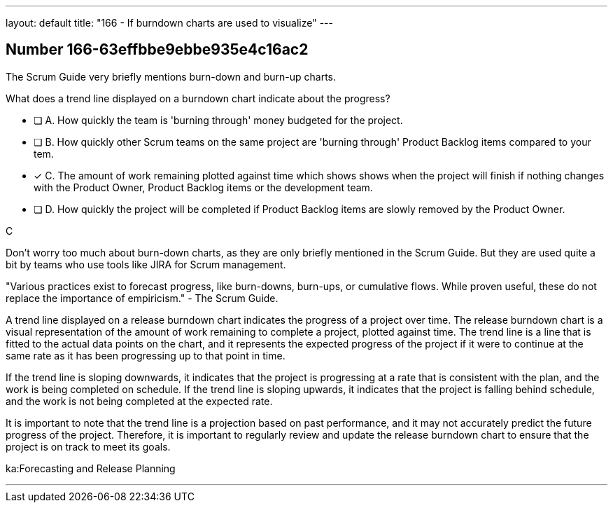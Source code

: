 ---
layout: default 
title: "166 - If burndown charts are used to visualize"
---


[.question]
== Number 166-63effbbe9ebbe935e4c16ac2

****

[.query]
The Scrum Guide very briefly mentions burn-down and burn-up charts. 

What does a trend line displayed on a burndown chart indicate about the progress?

[.list]
* [ ] A. How quickly the team is 'burning through' money budgeted for the project.
* [ ] B. How quickly other Scrum teams on the same project are 'burning through' Product Backlog items compared to your tem.
* [*] C. The amount of work remaining plotted against time which shows shows when the project will finish if nothing changes with the Product Owner, Product Backlog items or the development team.
* [ ] D. How quickly the project will be completed if Product Backlog items are slowly removed by the Product Owner.
****

[.answer]
C

[.explanation]
Don't worry too much about burn-down charts, as they are only briefly mentioned in the Scrum Guide. But they are used quite a bit by teams who use tools like JIRA for Scrum management.

"Various practices exist to forecast progress, like burn-downs, burn-ups, or cumulative flows. While
proven useful, these do not replace the importance of empiricism." - The Scrum Guide.

A trend line displayed on a release burndown chart indicates the progress of a project over time. The release burndown chart is a visual representation of the amount of work remaining to complete a project, plotted against time. The trend line is a line that is fitted to the actual data points on the chart, and it represents the expected progress of the project if it were to continue at the same rate as it has been progressing up to that point in time.

If the trend line is sloping downwards, it indicates that the project is progressing at a rate that is consistent with the plan, and the work is being completed on schedule. If the trend line is sloping upwards, it indicates that the project is falling behind schedule, and the work is not being completed at the expected rate.

It is important to note that the trend line is a projection based on past performance, and it may not accurately predict the future progress of the project. Therefore, it is important to regularly review and update the release burndown chart to ensure that the project is on track to meet its goals.

[.ka]
ka:Forecasting and Release Planning

'''

